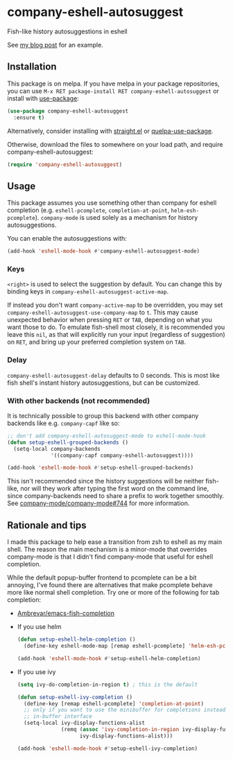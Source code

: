 * company-eshell-autosuggest
[[http://melpa.milkbox.net/#/company-eshell-autosuggest][file:http://melpa.milkbox.net/packages/company-eshell-autosuggest-badge.svg]]
[[https://stable.melpa.org/#/company-eshell-autosuggest][file:https://stable.melpa.org/packages/company-eshell-autosuggest-badge.svg]]
[[https://www.gnu.org/licenses/gpl-3.0.txt][file:https://img.shields.io/badge/license-GPL_3-green.svg]]

Fish-like history autosuggestions in eshell

See [[http://whyarethingsthewaytheyare.com/fishlike-autosuggestions-in-eshell/][my blog post]] for an example.

** Installation
This package is on melpa. If you have melpa in your package repositories, you
can use ~M-x RET package-install RET company-eshell-autosuggest~ or install
with [[https://github.com/jwiegley/use-package][use-package]]:
#+begin_src emacs-lisp
(use-package company-eshell-autosuggest
  :ensure t)
#+end_src

Alternatively, consider installing with [[https://github.com/raxod502/straight.el][straight.el]] or [[https://github.com/quelpa/quelpa-use-package][quelpa-use-package]].

Otherwise, download the files to somewhere on your load path, and require
company-eshell-autosuggest:
#+begin_src emacs-lisp
(require 'company-eshell-autosuggest)
#+end_src

** Usage
This package assumes you use something other than company for eshell completion
(e.g. ~eshell-pcomplete~, ~completion-at-point~, ~helm-esh-pcomplete~).
~company-mode~ is used solely as a mechanism for history autosuggestions.

You can enable the autosuggestions with:
#+begin_src emacs-lisp
(add-hook 'eshell-mode-hook #'company-eshell-autosuggest-mode)
#+end_src

*** Keys
~<right>~ is used to select the suggestion by default. You can change this
by binding keys in ~company-eshell-autosuggest-active-map~.

If instead you don't want ~company-active-map~ to be overridden, you may set
~company-eshell-autosuggest-use-company-map~ to ~t~. This may cause unexpected
behavior when pressing ~RET~ or ~TAB~, depending on what you want those to do.
To emulate fish-shell most closely, it is recommended you leave this ~nil~, as
that will explicitly run your input (regardless of suggestion) on ~RET~, and
bring up your preferred completion system on ~TAB~.

*** Delay
~company-eshell-autosuggest-delay~ defaults to 0 seconds. This is most like
fish shell's instant history autosuggestions, but can be customized.

*** With other backends (not recommended)
It is technically possible to group this backend with other company backends
like e.g. ~company-capf~ like so:

#+begin_src emacs-lisp
;; don't add company-eshell-autosuggest-mode to eshell-mode-hook
(defun setup-eshell-grouped-backends ()
  (setq-local company-backends
              '((company-capf company-eshell-autosuggest))))

(add-hook 'eshell-mode-hook #'setup-eshell-grouped-backends)
#+end_src

This isn't recommended since the history suggestions will be neither fish-like,
nor will they work after typing the first word on the command line, since
company-backends need to share a prefix to work together smoothly. See
[[https://github.com/company-mode/company-mode/issues/744][company-mode/company-mode#744]] for more information.

** Rationale and tips
I made this package to help ease a transition from zsh to eshell as my main
shell. The reason the main mechanism is a minor-mode that overrides
company-mode is that I didn't find company-mode that useful for eshell
completion.

While the default popup-buffer frontend to pcomplete can be a bit annoying,
I've found there are alternatives that make pcomplete behave more like normal
shell completion. Try one or more of the following for tab completion:

- [[https://github.com/Ambrevar/emacs-fish-completion][Ambrevar/emacs-fish-completion]]
- If you use helm
  #+begin_src emacs-lisp
  (defun setup-eshell-helm-completion ()
    (define-key eshell-mode-map [remap eshell-pcomplete] 'helm-esh-pcomplete))

  (add-hook 'eshell-mode-hook #'setup-eshell-helm-completion)
  #+end_src
- If you use ivy
  #+begin_src emacs-lisp
  (setq ivy-do-completion-in-region t) ; this is the default

  (defun setup-eshell-ivy-completion ()
    (define-key [remap eshell-pcomplete] 'completion-at-point)
    ;; only if you want to use the minibuffer for completions instead of the
    ;; in-buffer interface
    (setq-local ivy-display-functions-alist
                (remq (assoc 'ivy-completion-in-region ivy-display-functions-alist)
                      ivy-display-functions-alist)))

  (add-hook 'eshell-mode-hook #'setup-eshell-ivy-completion)
  #+end_src


